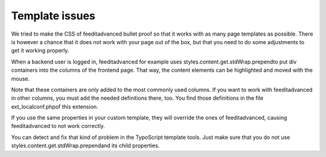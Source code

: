 ﻿

.. ==================================================
.. FOR YOUR INFORMATION
.. --------------------------------------------------
.. -*- coding: utf-8 -*- with BOM.

.. ==================================================
.. DEFINE SOME TEXTROLES
.. --------------------------------------------------
.. role::   underline
.. role::   typoscript(code)
.. role::   ts(typoscript)
   :class:  typoscript
.. role::   php(code)


Template issues
---------------

We tried to make the CSS of feeditadvanced bullet proof so that it
works with as many page templates as possible. There is however a
chance that it does not work with your page out of the box, but that
you need to do some adjustments to get it working properly.

When a backend user is logged in, feeditadvanced for example uses
styles.content.get.stdWrap.prependto put div containers into the
columns of the frontend page. That way, the content elements can be
highlighted and moved with the mouse.

Note that these containers are only added to the most commonly used
columns. If you want to work with feeditadvanced in other columns, you
must add the needed definitions there, too. You find those definitions
in the file ext\_localconf.phpof this extension.

If you use the same properties in your custom template, they will
override the ones of feeditadvanced, causing feeditadvanced to not
work correctly.

You can detect and fix that kind of problem in the TypoScript template
tools. Just make sure that you do not use
styles.content.get.stdWrap.prependand its child properties.


